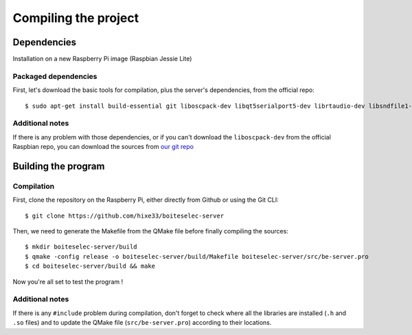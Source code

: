 ﻿Compiling the project
=====================

Dependencies
------------

Installation on a new Raspberry Pi image (Raspbian Jessie Lite)

Packaged dependencies
~~~~~~~~~~~~~~~~~~~~~

First, let's download the basic tools for compilation, plus the server's dependencies, from the official repo::

  $ sudo apt-get install build-essential git liboscpack-dev libqt5serialport5-dev librtaudio-dev libsndfile1-dev qt5-default qt5-qmake wiringpi libkf5archive-dev

Additional notes
~~~~~~~~~~~~~~~~

If there is any problem with those dependencies, or if you can't download the ``liboscpack-dev`` from the official Raspbian repo, you can download the sources from `our git repo <https://github.com/hixe33/boiteselectriques-server-deps>`_

Building the program
--------------------

Compilation
~~~~~~~~~~~

First, clone the repository on the Raspberry Pi, either directly from Github or using the Git CLI::
  
  $ git clone https://github.com/hixe33/boiteselec-server
  
Then, we need to generate the Makefile from the QMake file before finally compiling the sources::

  $ mkdir boiteselec-server/build
  $ qmake -config release -o boiteselec-server/build/Makefile boiteselec-server/src/be-server.pro
  $ cd boiteselec-server/build && make
  
Now you're all set to test the program !
  
Additional notes
~~~~~~~~~~~~~~~~

If there is any ``#include`` problem during compilation, don't forget to check where all the libraries are installed (``.h`` and ``.so`` files) and to update the QMake file (``src/be-server.pro``) according to their locations.
